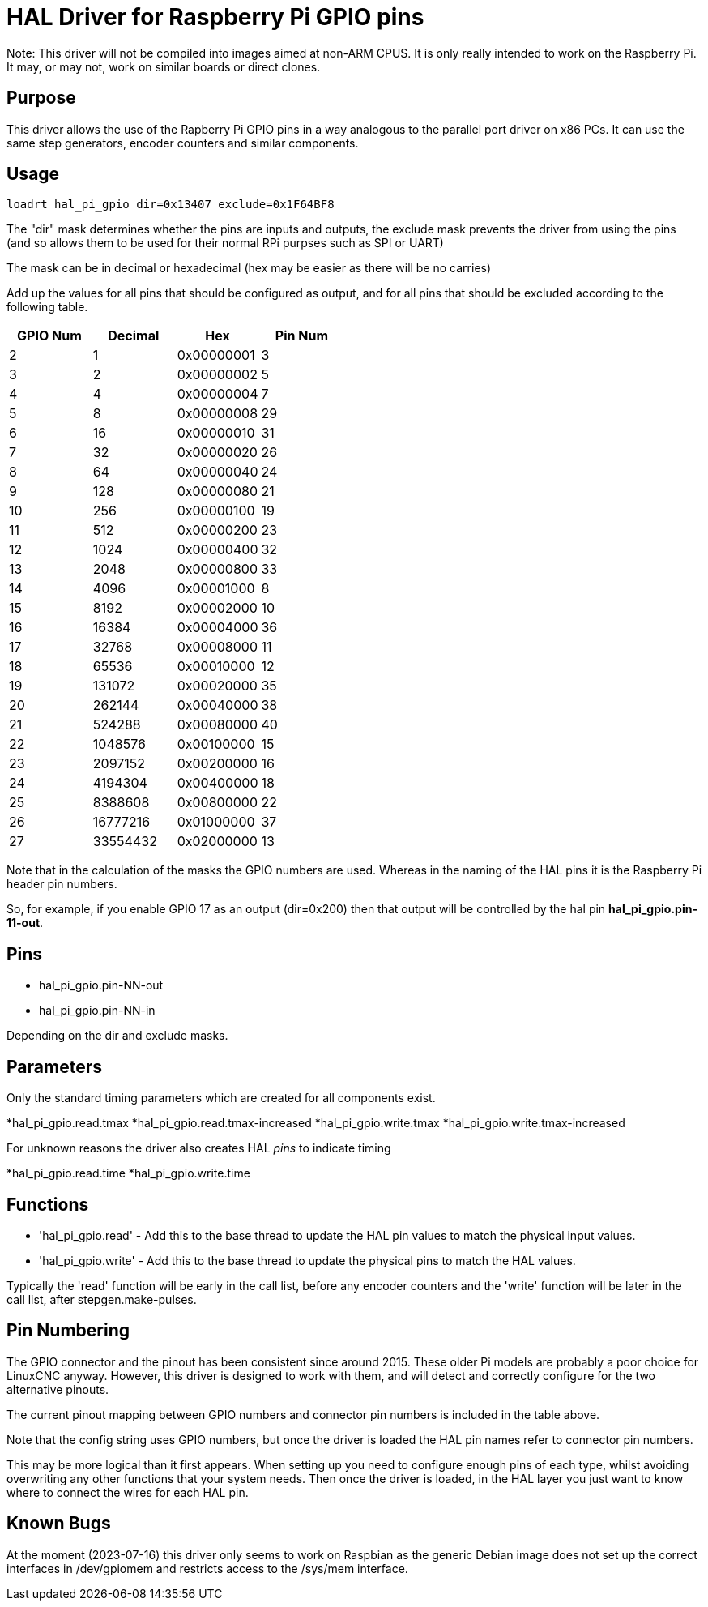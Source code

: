 [[cha:hal_pi_gpio-driver]]

= HAL Driver for Raspberry Pi GPIO pins

Note: This driver will not be compiled into images aimed at non-ARM CPUS.
It is only really intended to work on the Raspberry Pi. It may, or may not, work on similar boards or direct clones.

== Purpose

This driver allows the use of the Rapberry Pi GPIO pins in a way analogous to the parallel port driver on x86 PCs. It can use the same step generators, encoder counters and similar components.

== Usage

----
loadrt hal_pi_gpio dir=0x13407 exclude=0x1F64BF8
----

The "dir" mask determines whether the pins are inputs and outputs, the exclude mask prevents the driver from using the pins (and so allows them to be used for their normal RPi purpses such as SPI or UART)

The mask can be in decimal or hexadecimal (hex may be easier as there will be no carries)

Add up the values for all pins that should be configured as output, and for all pins that should be excluded according to the following table.

[cols="1,1,1,1"]
|===
|	GPIO Num	|	Decimal	|	Hex	|	Pin Num

|	2	|	1	|	0x00000001	|	3
|	3	|	2	|	0x00000002	|	5
|	4	|	4	|	0x00000004	|	7
|	5	|	8	|	0x00000008	|	29
|	6	|	16	|	0x00000010	|	31
|	7	|	32	|	0x00000020	|	26
|	8	|	64	|	0x00000040	|	24
|	9	|	128	|	0x00000080	|	21
|	10	|	256	|	0x00000100	|	19
|	11	|	512	|	0x00000200	|	23
|	12	|	1024	|	0x00000400	|	32
|	13	|	2048	|	0x00000800	|	33
|	14	|	4096	|	0x00001000	|	8
|	15	|	8192	|	0x00002000	|	10
|	16	|	16384	|	0x00004000	|	36
|	17	|	32768	|	0x00008000	|	11
|	18	|	65536	|	0x00010000	|	12
|	19	|	131072	|	0x00020000	|	35
|	20	|	262144	|	0x00040000	|	38
|	21	|	524288	|	0x00080000	|	40
|	22	|	1048576	|	0x00100000	|	15
|	23	|	2097152	|	0x00200000	|	16
|	24	|	4194304	|	0x00400000	|	18
|	25	|	8388608	|	0x00800000	|	22
|	26	|	16777216	|	0x01000000	|	37
|	27	|	33554432	|	0x02000000	|	13
|===

Note that in the calculation of the masks the GPIO numbers are used. Whereas in the naming of the HAL pins it is the Raspberry Pi header pin numbers.

So, for example, if you enable GPIO 17 as an output (dir=0x200) then that output will be controlled by the hal pin *hal_pi_gpio.pin-11-out*.


== Pins

* hal_pi_gpio.pin-NN-out
* hal_pi_gpio.pin-NN-in

Depending on the dir and exclude masks.

== Parameters

Only the standard timing parameters which are created for all components exist.

*hal_pi_gpio.read.tmax
*hal_pi_gpio.read.tmax-increased
*hal_pi_gpio.write.tmax
*hal_pi_gpio.write.tmax-increased

For unknown reasons the driver also creates HAL _pins_ to indicate timing

*hal_pi_gpio.read.time
*hal_pi_gpio.write.time


== Functions

* 'hal_pi_gpio.read' - Add this to the base thread to update the HAL pin values to match the physical input values.

* 'hal_pi_gpio.write' - Add this to the base thread to update the physical pins to match the HAL values.

Typically the 'read' function will be early in the call list, before any encoder counters and the 'write' function will be later in the call list, after stepgen.make-pulses.


== Pin Numbering

The GPIO connector and the pinout has been consistent since around 2015.
These older Pi models are probably a poor choice for LinuxCNC anyway.
However, this driver is designed to work with them, and will detect and correctly configure for the two alternative pinouts.

The current pinout mapping between GPIO numbers and connector pin numbers is included in the table above.

Note that the config string uses GPIO numbers, but once the driver is loaded the HAL pin names refer to connector pin numbers.

This may be more logical than it first appears. When setting up you need to configure enough pins of each type, whilst avoiding overwriting any other functions that your system needs. Then once the driver is loaded, in the HAL layer you just want to know where to connect the wires for each HAL pin.

== Known Bugs

At the moment (2023-07-16) this driver only seems to work on Raspbian as the generic Debian image does not set up the correct interfaces in /dev/gpiomem and restricts access to the /sys/mem interface.
